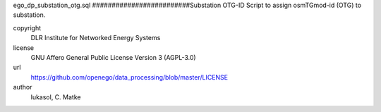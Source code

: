.. AUTOGENERATED - DO NOT TOUCH!

ego_dp_substation_otg.sql
#########################Substation OTG-ID
Script to assign osmTGmod-id (OTG) to substation.


copyright
  DLR Institute for Networked Energy Systems

license
  GNU Affero General Public License Version 3 (AGPL-3.0)

url
  https://github.com/openego/data_processing/blob/master/LICENSE

author
  lukasol, C. Matke

